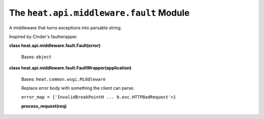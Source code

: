 
The ``heat.api.middleware.fault`` Module
========================================

A middleware that turns exceptions into parsable string.

Inspired by Cinder's faultwrapper.

**class heat.api.middleware.fault.Fault(error)**

   Bases: ``object``

**class heat.api.middleware.fault.FaultWrapper(application)**

   Bases: ``heat.common.wsgi.Middleware``

   Replace error body with something the client can parse.

   ``error_map = {'InvalidBreakPointH ... b.exc.HTTPBadRequest'>}``

   **process_request(req)**
